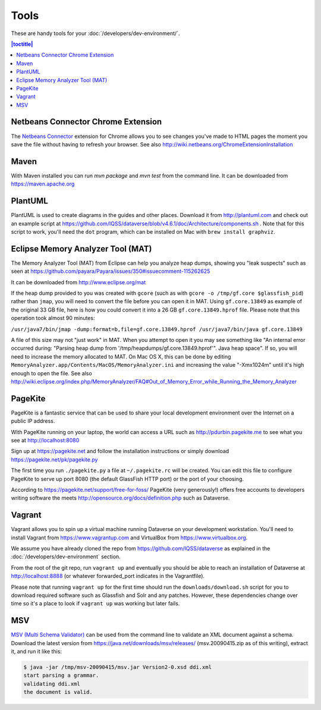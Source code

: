 =====
Tools
=====

These are handy tools for your :doc:`/developers/dev-environment/`.

.. contents:: |toctitle|
	:local:

Netbeans Connector Chrome Extension
+++++++++++++++++++++++++++++++++++

The `Netbeans Connector <https://chrome.google.com/webstore/detail/netbeans-connector/hafdlehgocfcodbgjnpecfajgkeejnaa?hl=en>`_ extension for Chrome allows you to see changes you've made to HTML pages the moment you save the file without having to refresh your browser. See also 
http://wiki.netbeans.org/ChromeExtensionInstallation

Maven
+++++

With Maven installed you can run `mvn package` and `mvn test` from the command line. It can be downloaded from https://maven.apache.org

PlantUML
++++++++

PlantUML is used to create diagrams in the guides and other places. Download it from http://plantuml.com and check out an example script at https://github.com/IQSS/dataverse/blob/v4.6.1/doc/Architecture/components.sh . Note that for this script to work, you'll need the ``dot`` program, which can be installed on Mac with ``brew install graphviz``.

Eclipse Memory Analyzer Tool (MAT)
++++++++++++++++++++++++++++++++++

The Memory Analyzer Tool (MAT) from Eclipse can help you analyze heap dumps, showing you "leak suspects" such as seen at https://github.com/payara/Payara/issues/350#issuecomment-115262625

It can be downloaded from http://www.eclipse.org/mat

If the heap dump provided to you was created with ``gcore`` (such as with ``gcore -o /tmp/gf.core $glassfish_pid``) rather than ``jmap``, you will need to convert the file before you can open it in MAT. Using ``gf.core.13849`` as example of the original 33 GB file, here is how you could convert it into a 26 GB ``gf.core.13849.hprof`` file. Please note that this operation took almost 90 minutes:

``/usr/java7/bin/jmap -dump:format=b,file=gf.core.13849.hprof /usr/java7/bin/java gf.core.13849``

A file of this size may not "just work" in MAT. When you attempt to open it you may see something like "An internal error occurred during: "Parsing heap dump from '/tmp/heapdumps/gf.core.13849.hprof'". Java heap space". If so, you will need to increase the memory allocated to MAT. On Mac OS X, this can be done by editing ``MemoryAnalyzer.app/Contents/MacOS/MemoryAnalyzer.ini`` and increasing the value "-Xmx1024m" until it's high enough to open the file. See also http://wiki.eclipse.org/index.php/MemoryAnalyzer/FAQ#Out_of_Memory_Error_while_Running_the_Memory_Analyzer

PageKite
++++++++

PageKite is a fantastic service that can be used to share your
local development environment over the Internet on a public IP address.

With PageKite running on your laptop, the world can access a URL such as
http://pdurbin.pagekite.me to see what you see at http://localhost:8080

Sign up at https://pagekite.net and follow the installation instructions or simply download https://pagekite.net/pk/pagekite.py

The first time you run ``./pagekite.py`` a file at ``~/.pagekite.rc`` will be
created. You can edit this file to configure PageKite to serve up port 8080
(the default GlassFish HTTP port) or the port of your choosing.

According to https://pagekite.net/support/free-for-foss/ PageKite (very generously!) offers free accounts to developers writing software the meets http://opensource.org/docs/definition.php such as Dataverse.

Vagrant
+++++++

Vagrant allows you to spin up a virtual machine running Dataverse on your development workstation. You'll need to install Vagrant from https://www.vagrantup.com and VirtualBox from https://www.virtualbox.org.

We assume you have already cloned the repo from https://github.com/IQSS/dataverse as explained in the :doc:`/developers/dev-environment` section.

From the root of the git repo, run ``vagrant up`` and eventually you
should be able to reach an installation of Dataverse at
http://localhost:8888 (or whatever forwarded_port indicates in the
Vagrantfile).

Please note that running ``vagrant up`` for the first time should run the ``downloads/download.sh`` script for you to download required software such as Glassfish and Solr and any patches. However, these dependencies change over time so it's a place to look if ``vagrant up`` was working but later fails.

MSV
+++

`MSV (Multi Schema Validator) <http://msv.java.net>`_ can be used from the command line to validate an XML document against a schema. Download the latest version from https://java.net/downloads/msv/releases/ (msv.20090415.zip as of this writing), extract it, and run it like this:

.. code-block:: bash

    $ java -jar /tmp/msv-20090415/msv.jar Version2-0.xsd ddi.xml 
    start parsing a grammar.
    validating ddi.xml
    the document is valid.

